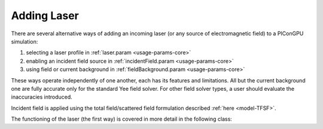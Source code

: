 .. _usage-workflows-addLaser:

Adding Laser
------------

.. sectionauthor:: Sergei Bastrakov

There are several alternative ways of adding an incoming laser (or any source of electromagnetic field) to a PIConGPU simulation:

#. selecting a laser profile in :ref:`laser.param <usage-params-core>`
#. enabling an incident field source in :ref:`incidentField.param <usage-params-core>`
#. using field or current background in :ref:`fieldBackground.param <usage-params-core>`

These ways operate independently of one another, each has its features and limitations.
All but the current background one are fully accurate only for the standard Yee field solver.
For other field solver types, a user should evaluate the inaccuracies introduced.

Incident field is applied using the total field/scattered field formulation described :ref:`here <model-TFSF>`.

The functioning of the laser (the first way) is covered in more detail in the following class:

.. doxygenclass:: picongpu::fields::laserProfiles::acc::BaseFunctor
   :project: PIConGPU
